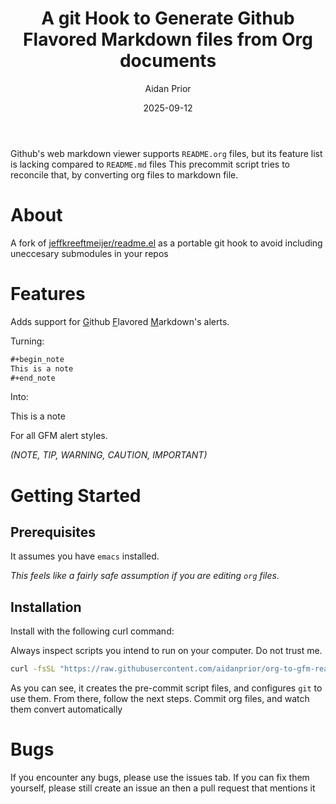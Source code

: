 #+title: A git Hook to Generate Github Flavored Markdown files from Org documents
#+author: Aidan Prior
#+date: 2025-09-12
#+options: toc:nil

Github's web markdown viewer supports =README.org= files, but its feature list is lacking compared to =README.md= files
This precommit script tries to reconcile that, by converting org files to markdown file.

* About
A fork of [[https://github.com/jeffkreeftmeijer/readme.el][jeffkreeftmeijer/readme.el]] as a portable git hook to avoid including uneccesary submodules in your repos

* Features

Adds support for _G_​ithub _F_​lavored _M_​arkdown's alerts.

Turning: 
#+begin_src org
#+begin_note
This is a note
#+end_note
#+end_src

Into:
#+begin_note
This is a note
#+end_note

For all GFM alert styles.

/(NOTE, TIP, WARNING, CAUTION, IMPORTANT)/



* Getting Started
** Prerequisites
It assumes you have =emacs= installed.

/This feels like a fairly safe assumption if you are editing =org= files./
** Installation
Install with the following curl command:
    #+begin_warning
    Always inspect scripts you intend to run on your computer. Do not trust me.
    #+end_warning
    #+begin_src sh
    curl -fsSL "https://raw.githubusercontent.com/aidanprior/org-to-gfm-readme-md/refs/heads/main/install.sh" | sh
    #+end_src

#+RESULTS:

As you can see, it creates the pre-commit script files, and configures =git= to use them.
From there, follow the next steps. Commit org files, and watch them convert automatically

* Bugs
        If you encounter any bugs, please use the issues tab.
        If you can fix them yourself, please still create an issue an then a pull request that mentions it
